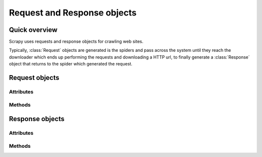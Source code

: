 .. _ref-request-response:

============================
Request and Response objects
============================

.. module:: scrapy.http
   :synopsis: Classes dealing with HTTP requests and responses.

Quick overview
==============

Scrapy uses requests and response objects for crawling web sites. 

Typically, :class:`Request` objects are generated is the spiders and pass
across the system until they reach the downloader which ends up performing the
requests and downloading a HTTP url, to finally generate a :class:`Response`
object that returns to the spider which generated the request.

Request objects
===============

.. class:: Request

Attributes
----------

.. attribute:: Request.method

    A string representing the HTTP method in the request. This is guaranteed to
    be uppercase. Example: ``"GET"``, ``"POST"``, ``"PUT"``, etc

.. attribute:: Request.headers

    A dictionary-like object which contains the request headers.

.. attribute:: Request.body

    A string that contains the request body

.. attribute:: Request.meta

    A dict that contains arbitrary metadata for this request. This dict is
    empty for new Requests, and is usually  populated by different Scrapy
    components (extensions, middlewares, etc). So the data contained in this
    dict depends on the extensions you have enabled.

    This dict is `shallow copied`_ when the request is cloned using the
    ``copy()`` or ``replace()`` methods.

.. _shallow copied: http://docs.python.org/library/copy.html

.. attribute:: Request.cache

    A dict that contains arbitrary cached data for this request. This dict is
    empty for new Requests, and is usually populated by different Scrapy
    components (extensions, middlewares, etc) to avoid duplicate processing. So
    the data contained in this dict depends on the extensions you have enabled.

    Unlike the ``meta`` attribute, this dict is not copied at all when the
    request is cloned using the ``copy()`` or ``replace()`` methods.


Methods
-------

.. method:: Request.__init__(url, callback=None, context=None, method='GET', body=None, headers=None, cookies=None, url_encoding='utf-8', dont_filter=None)

    Instantiates a ``Request`` object with the given arguments:

    ``url`` is a string containing the URL for this request

    ``callback`` is a function that will be called with the response of this
    request (once its downloaded) as its first parameter

    ``context`` can be a dict which will be accessible in the callback function
    in ``response.request.context`` in the callback function

    ``method`` is a string with the HTTP method of this request

    ``body`` is a string containing the request body or None if the request
    doesn't contain a body (ex. GET requests)

    ``headers`` is a multi-valued dict containing the headers of this request

    ``cookies`` is dict of the request cookies

    ``url_encoding`` is a string with the encoding of the url of this request.
    The request URL will be percent encoded using this encoding before
    downloading 

    ``dont_filter`` is a boolean which indicates that this request should not
    be filtered by the scheduler. This is used when you want to perform an
    identical request multiple times, for whatever reason

.. class:: Response

Response objects
================

Attributes
----------

.. attribute:: Response.status

    An integer representing the HTTP status in the response. Example: ``200``,
    ``404``, etc

.. attribute:: Response.headers

    A dictionary-like object which contains the response headers.

.. attribute:: Response.meta

    A dict that contains arbitrary metadata fro this response. It works like
    :attr:`Request.meta` for Request objects. See that attribute help for more
    info.

.. attribute:: Response.cache

    A dict that contains arbitrary cached data for this response. It works like
    :attr:`Request.cache` for Request objects. See that attribute help for more
    info.

Methods
-------

.. method:: __init__(domain, url, original_url=None, headers=None, status=200, body=None)

    Instantiates a ``Response`` object with the given arguments:

    ``url`` is a string containing the URL for this response

    ``original_url`` is a string containing the url from which this response
    was redirected (only for redirected responses)

    ``headers`` is a multivalued dict of the response headers

    ``status`` is an integer with the HTTP status of the response

    ``body`` is a string (or unicode) containing the response body

